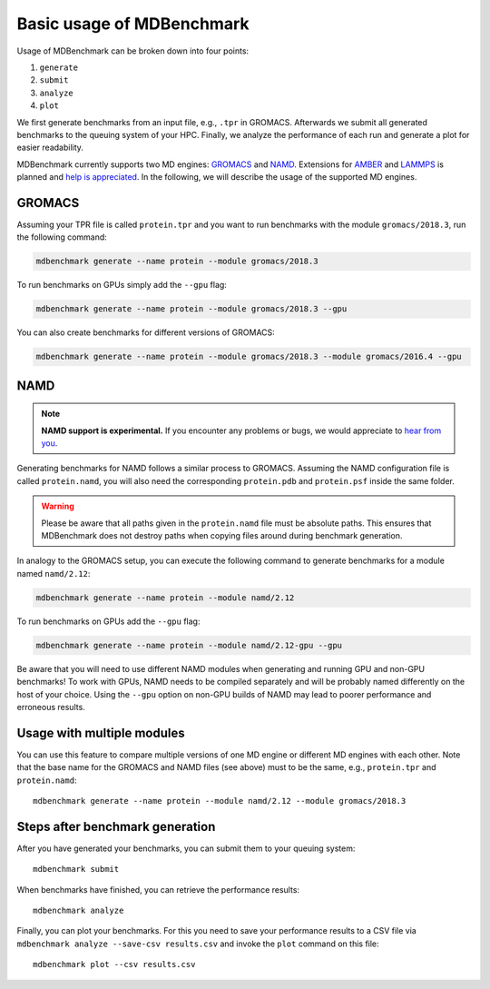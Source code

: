 Basic usage of MDBenchmark
==========================

Usage of MDBenchmark can be broken down into four points:

1. ``generate``
2. ``submit``
3. ``analyze``
4. ``plot``

We first generate benchmarks from an input file, e.g., ``.tpr`` in GROMACS.
Afterwards we submit all generated benchmarks to the queuing system of your HPC.
Finally, we analyze the performance of each run and generate a plot for easier
readability.

MDBenchmark currently supports two MD engines: `GROMACS`_ and `NAMD`_.
Extensions for `AMBER`_ and `LAMMPS`_ is planned and `help is appreciated`_. In
the following, we will describe the usage of the supported MD engines.

GROMACS
-------

Assuming your TPR file is called ``protein.tpr`` and you want to run benchmarks
with the module ``gromacs/2018.3``, run the following command:

.. code::

    mdbenchmark generate --name protein --module gromacs/2018.3

To run benchmarks on GPUs simply add the ``--gpu`` flag:

.. code::

    mdbenchmark generate --name protein --module gromacs/2018.3 --gpu

You can also create benchmarks for different versions of GROMACS:

.. code::

    mdbenchmark generate --name protein --module gromacs/2018.3 --module gromacs/2016.4 --gpu


NAMD
----

.. note::

  **NAMD support is experimental.** If you encounter any problems or bugs, we
  would appreciate to `hear from you`_.

Generating benchmarks for NAMD follows a similar process to GROMACS. Assuming
the NAMD configuration file is called ``protein.namd``, you will also need the
corresponding ``protein.pdb`` and ``protein.psf`` inside the same folder.

.. warning::

  Please be aware that all paths given in the ``protein.namd`` file
  must be absolute paths. This ensures that MDBenchmark does not destroy paths
  when copying files around during benchmark generation.

In analogy to the GROMACS setup, you can execute the following command to
generate benchmarks for a module named ``namd/2.12``:

.. code::

    mdbenchmark generate --name protein --module namd/2.12

To run benchmarks on GPUs add the ``--gpu`` flag:

.. code::

    mdbenchmark generate --name protein --module namd/2.12-gpu --gpu

Be aware that you will need to use different NAMD modules when generating and
running GPU and non-GPU benchmarks! To work with GPUs, NAMD needs to be compiled
separately and will be probably named differently on the host of your choice.
Using the ``--gpu`` option on non-GPU builds of NAMD may lead to poorer
performance and erroneous results.

Usage with multiple modules
---------------------------

You can use this feature to compare multiple versions of one MD engine or
different MD engines with each other. Note that the base name for the GROMACS
and NAMD files (see above) must to be the same, e.g., ``protein.tpr`` and
``protein.namd``::

    mdbenchmark generate --name protein --module namd/2.12 --module gromacs/2018.3

Steps after benchmark generation
--------------------------------

After you have generated your benchmarks, you can submit them to your queuing system::

    mdbenchmark submit

When benchmarks have finished, you can retrieve the performance results::

    mdbenchmark analyze

Finally, you can plot your benchmarks. For this you need to save your performance results to a CSV file via ``mdbenchmark analyze --save-csv results.csv`` and invoke the ``plot`` command on this file::

    mdbenchmark plot --csv results.csv

.. _GROMACS: http://www.gromacs.org/
.. _NAMD: https://www.ks.uiuc.edu/Research/namd/
.. _AMBER: http://ambermd.org/
.. _LAMMPS: https://lammps.sandia.gov/
.. _help is appreciated: https://github.com/bio-phys/MDBenchmark/issues/new
.. _hear from you: https://github.com/bio-phys/MDBenchmark/issues/new
